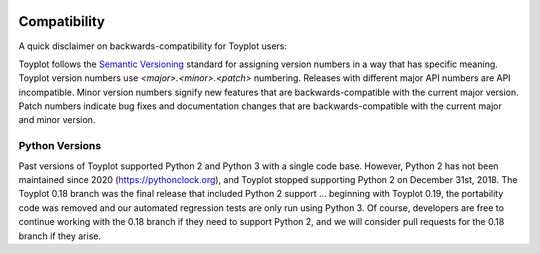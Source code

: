 .. _compatibility:

.. image:: ../artwork/toyplot.png
  :width: 200px
  :align: right

Compatibility
=============

A quick disclaimer on backwards-compatibility for Toyplot users:

Toyplot follows the `Semantic Versioning <http://semver.org>`_ standard for
assigning version numbers in a way that has specific meaning.  Toyplot version
numbers use *<major>.<minor>.<patch>* numbering.  Releases with different
major API numbers are API incompatible.  Minor version numbers signify new
features that are backwards-compatible with the current major version.  Patch
numbers indicate bug fixes and documentation changes that are
backwards-compatible with the current major and minor version.

Python Versions
---------------

Past versions of Toyplot supported Python 2 and Python 3 with a single code
base.  However, Python 2 has not been maintained since 2020
(https://pythonclock.org), and Toyplot stopped supporting Python 2 on December
31st, 2018.  The Toyplot 0.18 branch was the final release that included Python
2 support ... beginning with Toyplot 0.19, the portability code was removed and
our automated regression tests are only run using Python 3.  Of course,
developers are free to continue working with the 0.18 branch if they need to
support Python 2, and we will consider pull requests for the 0.18 branch if
they arise.

